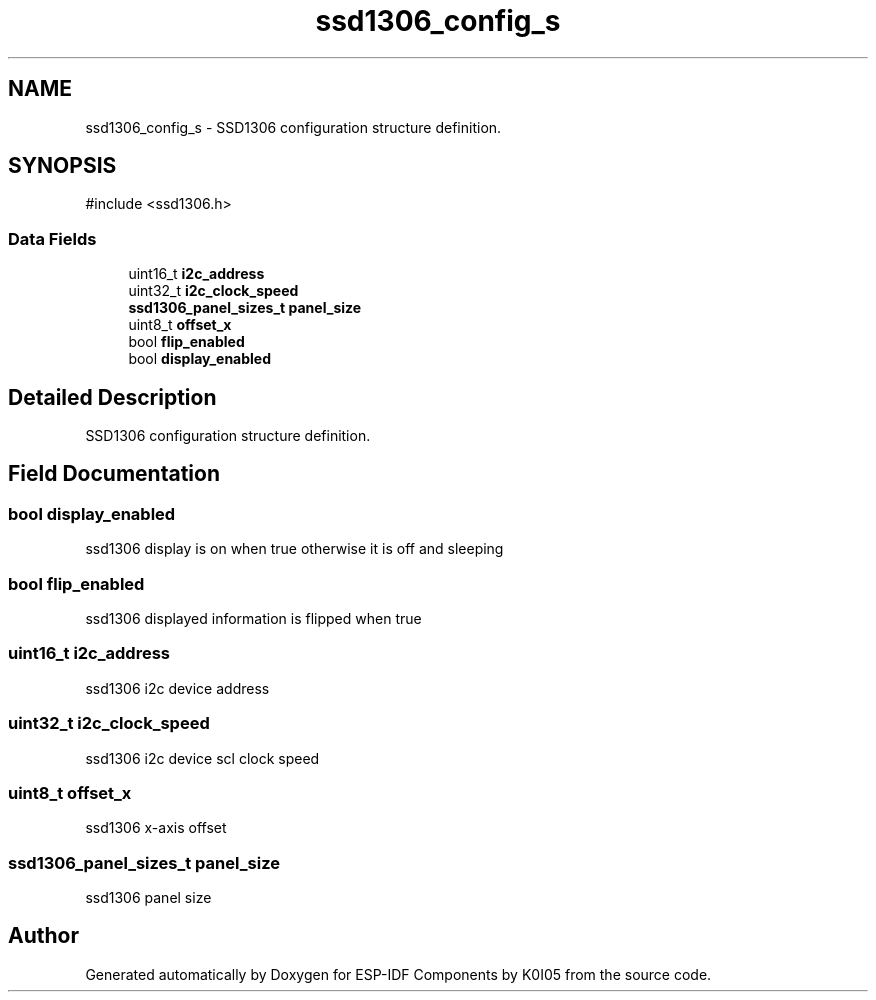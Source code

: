 .TH "ssd1306_config_s" 3 "ESP-IDF Components by K0I05" \" -*- nroff -*-
.ad l
.nh
.SH NAME
ssd1306_config_s \- SSD1306 configuration structure definition\&.  

.SH SYNOPSIS
.br
.PP
.PP
\fR#include <ssd1306\&.h>\fP
.SS "Data Fields"

.in +1c
.ti -1c
.RI "uint16_t \fBi2c_address\fP"
.br
.ti -1c
.RI "uint32_t \fBi2c_clock_speed\fP"
.br
.ti -1c
.RI "\fBssd1306_panel_sizes_t\fP \fBpanel_size\fP"
.br
.ti -1c
.RI "uint8_t \fBoffset_x\fP"
.br
.ti -1c
.RI "bool \fBflip_enabled\fP"
.br
.ti -1c
.RI "bool \fBdisplay_enabled\fP"
.br
.in -1c
.SH "Detailed Description"
.PP 
SSD1306 configuration structure definition\&. 
.SH "Field Documentation"
.PP 
.SS "bool display_enabled"
ssd1306 display is on when true otherwise it is off and sleeping 
.SS "bool flip_enabled"
ssd1306 displayed information is flipped when true 
.SS "uint16_t i2c_address"
ssd1306 i2c device address 
.SS "uint32_t i2c_clock_speed"
ssd1306 i2c device scl clock speed 
.SS "uint8_t offset_x"
ssd1306 x-axis offset 
.SS "\fBssd1306_panel_sizes_t\fP panel_size"
ssd1306 panel size 

.SH "Author"
.PP 
Generated automatically by Doxygen for ESP-IDF Components by K0I05 from the source code\&.
